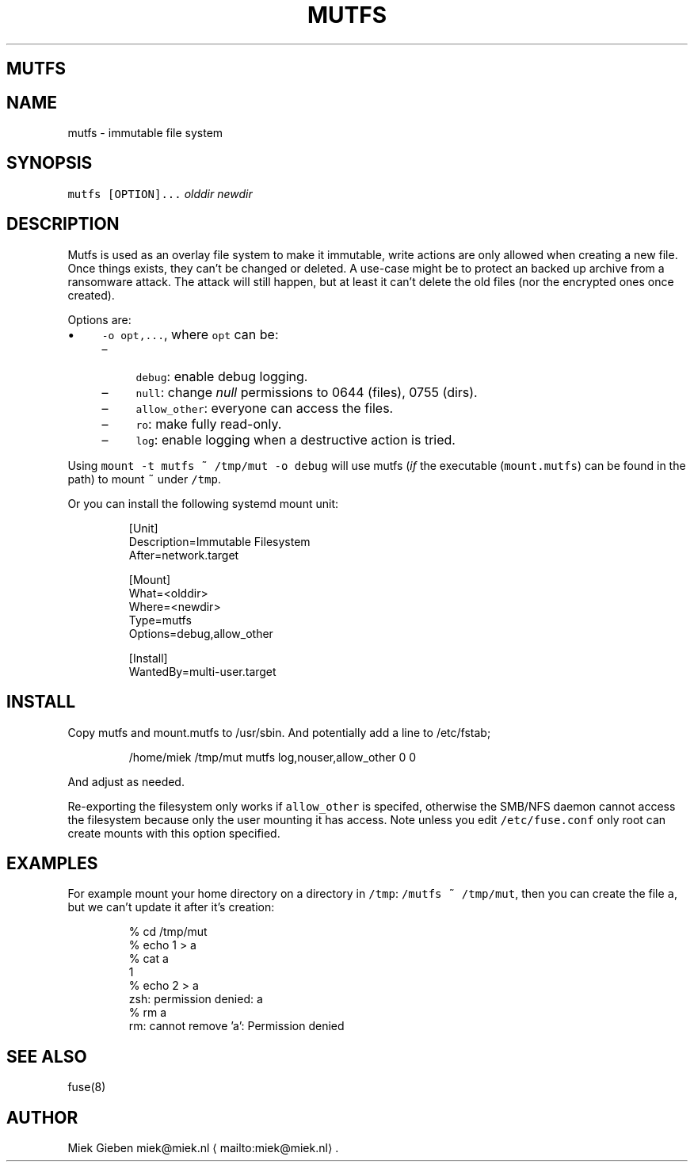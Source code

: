 .\" Generated by Mmark Markdown Processer - mmark.miek.nl
.TH "MUTFS" 5 "November 2022" "File Formats Manual" "Mutfs Filesystem"

.SH "MUTFS"
.SH "NAME"
.PP
mutfs - immutable file system

.SH "SYNOPSIS"
.PP
\fB\fCmutfs [OPTION]...\fR \fIolddir\fP \fInewdir\fP

.SH "DESCRIPTION"
.PP
Mutfs is used as an overlay file system to make it immutable, write actions are only allowed when
creating a new file. Once things exists, they can't be changed or deleted. A use-case might be to
protect an backed up archive from a ransomware attack. The attack will still happen, but at least it
can't delete the old files (nor the encrypted ones once created).

.PP
Options are:

.IP \(bu 4
\fB\fC-o opt,...\fR, where \fB\fCopt\fR can be:

.RS
.IP \(en 4
\fB\fCdebug\fR: enable debug logging.
.IP \(en 4
\fB\fCnull\fR: change \fInull\fP permissions to 0644 (files), 0755 (dirs).
.IP \(en 4
\fB\fCallow_other\fR: everyone can access the files.
.IP \(en 4
\fB\fCro\fR: make fully read-only.
.IP \(en 4
\fB\fClog\fR: enable logging when a destructive action is tried.

.RE


.PP
Using \fB\fCmount -t mutfs ~ /tmp/mut -o debug\fR will use mutfs (\fIif\fP the executable (\fB\fCmount.mutfs\fR) can
be found in the path) to mount \fB\fC~\fR under \fB\fC/tmp\fR.

.PP
Or you can install the following systemd mount unit:

.PP
.RS

.nf
[Unit]
Description=Immutable Filesystem
After=network.target

[Mount]
What=<olddir>
Where=<newdir>
Type=mutfs
Options=debug,allow\_other

[Install]
WantedBy=multi\-user.target

.fi
.RE

.SH "INSTALL"
.PP
Copy mutfs and mount.mutfs to /usr/sbin. And potentially add a line to /etc/fstab;

.PP
.RS

.nf
/home/miek    /tmp/mut         mutfs     log,nouser,allow\_other   0 0

.fi
.RE

.PP
And adjust as needed.

.PP
Re-exporting the filesystem only works if \fB\fCallow_other\fR is specifed, otherwise the SMB/NFS daemon
cannot access the filesystem because only the user mounting it has access. Note unless you edit
\fB\fC/etc/fuse.conf\fR only root can create mounts with this option specified.

.SH "EXAMPLES"
.PP
For example mount your home directory on a directory in \fB\fC/tmp\fR: \fB\fC/mutfs ~ /tmp/mut\fR, then you can
create the file \fB\fCa\fR, but we can't update it after it's creation:

.PP
.RS

.nf
% cd /tmp/mut
% echo 1 > a
% cat a
1
% echo 2 > a
zsh: permission denied: a
% rm a
rm: cannot remove 'a': Permission denied

.fi
.RE

.SH "SEE ALSO"
.PP
fuse(8)

.SH "AUTHOR"
.PP
Miek Gieben miek@miek.nl
\[la]mailto:miek@miek.nl\[ra].

